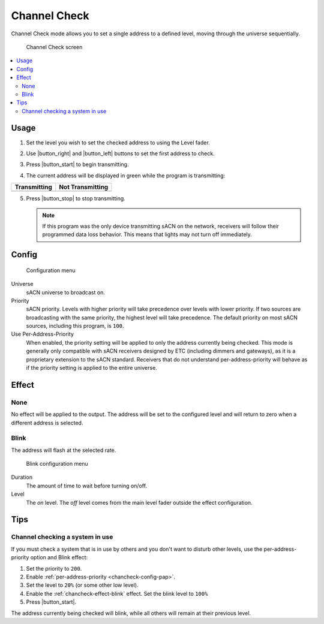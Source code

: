 .. index:: Channel Check

.. _chancheck:

Channel Check
=============

Channel Check mode allows you to set a single address to a defined level, moving through the universe sequentially.

.. figure:: screenshots/chancheck.png
   :class: screenshot

   Channel Check screen

.. contents::
   :local:

Usage
-----

1. Set the level you wish to set the checked address to using the Level fader.

   .. image:: screenshots/level.png
      :class: screenshot

2. Use |button_right| and |button_left| buttons to set the first address
   to check.
3. Press |button_start| to begin transmitting.
4. The current address will be displayed in green while the program is transmitting:

.. |addr_transmit| image:: screenshots/addr_transmit.png

.. |addr_notransmit| image:: screenshots/addr_notransmit.png

.. list-table::
   :header-rows: 1

   * - Transmitting
     - Not Transmitting
   * - |addr_transmit|
     - |addr_notransmit|

5. Press |button_stop| to stop transmitting.

   .. note:: If this program was the only device transmitting sACN on the network, receivers will follow their
      programmed data loss behavior. This means that lights may not turn off immediately.

.. _chancheck-config:

Config
------

.. figure:: screenshots/config.png
   :class: screenshot

   Configuration menu

Universe
   .. _chancheck-config-universe:

   sACN universe to broadcast on.

Priority
   .. _chancheck-config-priority:

   sACN priority. Levels with higher priority will take precedence over levels with lower priority. If two
   sources are broadcasting with the same priority, the highest level will take precedence. The default priority on most
   sACN sources, including this program, is ``100``.

Use Per-Address-Priority
   .. _chancheck-config-pap:

   When enabled, the priority setting will be applied to only the address currently being
   checked. This mode is generally only compatible with sACN receivers designed by ETC (including dimmers and gateways),
   as it is a proprietary extension to the sACN standard. Receivers that do not understand per-address-priority will
   behave as if the priority setting is applied to the entire universe.

.. index:: Effects

.. _chancheck-effect:

Effect
------

.. _chancheck-effect-none:

None
^^^^

No effect will be applied to the output. The address will be set to the configured level and will return to zero when a
different address is selected.

.. index:: Blink

.. _chancheck-effect-blink:

Blink
^^^^^

The address will flash at the selected rate.

.. figure:: screenshots/blink.png
   :class: screenshot

   Blink configuration menu

Duration
   .. _chancheck-effect-blink-duration:

   The amount of time to wait before turning on/off.

Level
   .. _chancheck-effect-blink-level:

   The *on* level. The *off* level comes from the main level fader outside the effect configuration.

Tips
----

Channel checking a system in use
^^^^^^^^^^^^^^^^^^^^^^^^^^^^^^^^

If you must check a system that is in use by others and you don't want to disturb other levels, use the
per-address-priority option and Blink effect:

1. Set the priority to ``200``.
2. Enable :ref:`per-address-priority <chancheck-config-pap>`.
3. Set the level to ``20%`` (or some other low level).
4. Enable the :ref:`chancheck-effect-blink` effect. Set the blink level to ``100%``
5. Press |button_start|.

The address currently being checked will blink, while all others will remain at their previous level.

